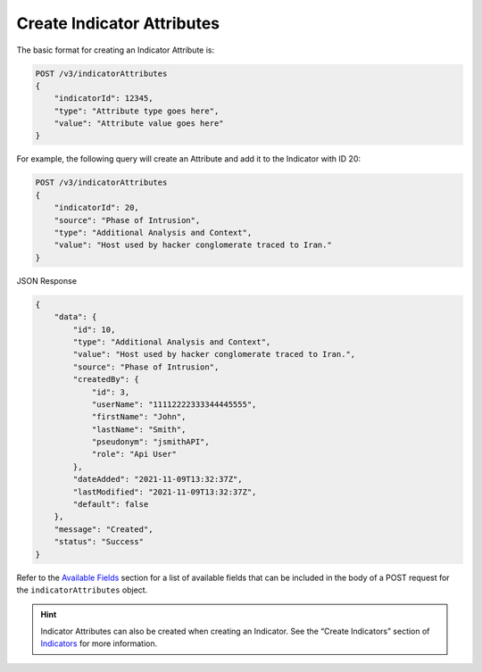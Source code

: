 Create Indicator Attributes
---------------------------

The basic format for creating an Indicator Attribute is:

.. code::

    POST /v3/indicatorAttributes
    {
        "indicatorId": 12345,
        "type": "Attribute type goes here",
        "value": "Attribute value goes here"
    }

For example, the following query will create an Attribute and add it to the Indicator with ID 20:

.. code::

    POST /v3/indicatorAttributes
    {
        "indicatorId": 20,
        "source": "Phase of Intrusion",
        "type": "Additional Analysis and Context",
        "value": "Host used by hacker conglomerate traced to Iran."
    }

JSON Response

.. code:: json

    {
        "data": {
            "id": 10,
            "type": "Additional Analysis and Context",
            "value": "Host used by hacker conglomerate traced to Iran.",
            "source": "Phase of Intrusion",
            "createdBy": {
                "id": 3,
                "userName": "11112222333344445555",
                "firstName": "John",
                "lastName": "Smith",
                "pseudonym": "jsmithAPI",
                "role": "Api User"
            },
            "dateAdded": "2021-11-09T13:32:37Z",
            "lastModified": "2021-11-09T13:32:37Z",
            "default": false
        },
        "message": "Created",
        "status": "Success"
    }


Refer to the `Available Fields <#available-fields>`_ section for a list of available fields that can be included in the body of a POST request for the ``indicatorAttributes`` object.

.. hint::
    Indicator Attributes can also be created when creating an Indicator. See the “Create Indicators” section of `Indicators <https://docs.threatconnect.com/en/latest/rest_api/v3/indicators/indicators.html>`_ for more information.